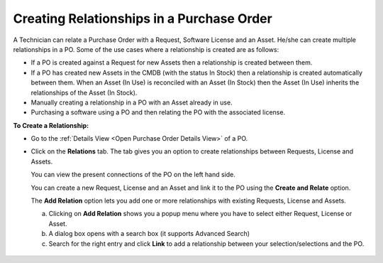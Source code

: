 ******************************************
Creating Relationships in a Purchase Order
******************************************

A Technician can relate a Purchase Order with a Request, Software License and an Asset. He/she can create multiple relationships in a PO. 
Some of the use cases where a relationship is created are as follows:

- If a PO is created against a Request for new Assets then a relationship is created between them.

- If a PO has created new Assets in the CMDB (with the status In Stock) then a relationship is created automatically between them.
  When an Asset (In Use) is reconciled with an Asset (In Stock) then the Asset (In Use) inherits the relationships of the Asset (In Stock).

- Manually creating a relationship in a PO with an Asset already in use. 

- Purchasing a software using a PO and then relating the PO with the associated license. 

**To Create a Relationship:**

- Go to the :ref:`Details View <Open Purchase Order Details View>` of a PO.

- Click on the **Relations** tab. The tab gives you an option to create relationships
  between Requests, License and Assets.

  You can view the present connections of the PO on the left hand side.

  You can create a new Request, License and an Asset and link it to
  the PO using the **Create and Relate** option.

  The **Add Relation** option lets you add one or more relationships with
  existing Requests, License and Assets.

  a. Clicking on **Add Relation** shows you a popup menu where you have to
     select either Request, License or Asset.

  b. A dialog box opens with a search box (it supports Advanced Search)

  c. Search for the right entry and click **Link** to add a relationship
     between your selection/selections and the PO.

.. _pur-28:
.. figure:: https://s3-ap-southeast-1.amazonaws.com/flotomate-resources/purchase-management/PUR-28.png
    :align: center
    :alt: figure 28     


